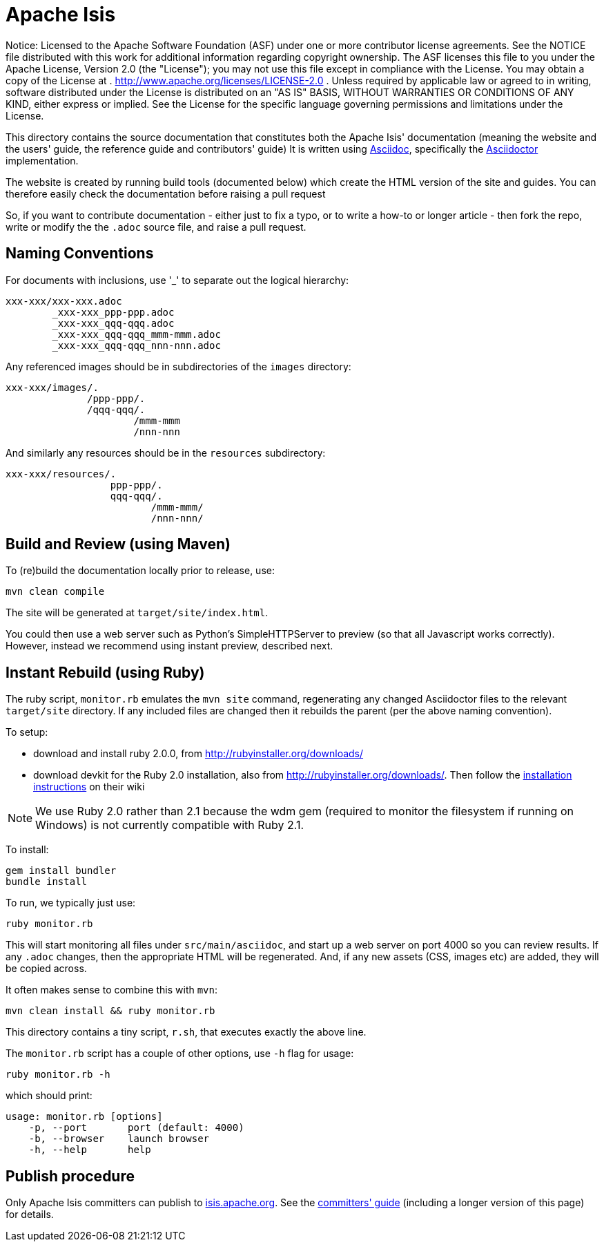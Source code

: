 = Apache Isis

ifndef::env-github[]
Notice: Licensed to the Apache Software Foundation (ASF) under one
 or more contributor license agreements. See the NOTICE file
 distributed with this work for additional information
 regarding copyright ownership. The ASF licenses this file
 to you under the Apache License, Version 2.0 (the
 "License"); you may not use this file except in compliance
 with the License. You may obtain a copy of the License at
 .
 http://www.apache.org/licenses/LICENSE-2.0[http://www.apache.org/licenses/LICENSE-2.0]
 .
 Unless required by applicable law or agreed to in writing,
 software distributed under the License is distributed on an
 "AS IS" BASIS, WITHOUT WARRANTIES OR CONDITIONS OF ANY
 KIND, either express or implied. See the License for the
 specific language governing permissions and limitations
 under the License.
endif::env-github[]

This directory contains the source documentation that constitutes both the Apache Isis' documentation (meaning the website and the users' guide, the reference guide and contributors' guide)   It is written using http://www.methods.co.nz/asciidoc/[Asciidoc], specifically the link:http://asciidoctor.org/[Asciidoctor] implementation.

The website is created by running build tools (documented below) which create the HTML version of the site and guides.  You can therefore easily check the documentation before raising a pull request

So, if you want to contribute documentation - either just to fix a typo, or to write a how-to or longer article - then fork the repo, write or modify the the `.adoc` source file, and raise a pull request.


== Naming Conventions

For documents with inclusions, use '_' to separate out the logical hierarchy:

[source]
----
xxx-xxx/xxx-xxx.adoc
        _xxx-xxx_ppp-ppp.adoc
        _xxx-xxx_qqq-qqq.adoc
        _xxx-xxx_qqq-qqq_mmm-mmm.adoc
        _xxx-xxx_qqq-qqq_nnn-nnn.adoc
----

Any referenced images should be in subdirectories of the `images` directory: 

[source]
----
xxx-xxx/images/.
              /ppp-ppp/.
              /qqq-qqq/.
                      /mmm-mmm
                      /nnn-nnn
----

And similarly any resources should be in the `resources` subdirectory:

[source]
----
xxx-xxx/resources/.
                  ppp-ppp/.
                  qqq-qqq/.
                         /mmm-mmm/
                         /nnn-nnn/
----



== Build and Review (using Maven)

To (re)build the documentation locally prior to release, use:

[source]
----
mvn clean compile
----

The site will be generated at `target/site/index.html`.

You could then use a web server such as Python's SimpleHTTPServer to preview (so that all Javascript works correctly). However, instead we recommend using instant preview, described next.


== Instant Rebuild (using Ruby)

The ruby script, `monitor.rb` emulates the `mvn site` command, regenerating any changed Asciidoctor files to the relevant `target/site` directory. If any included files are changed then it rebuilds the parent (per the above naming convention). 

To setup:

* download and install ruby 2.0.0, from link:http://rubyinstaller.org/downloads[http://rubyinstaller.org/downloads/]
* download devkit for the Ruby 2.0 installation, also from link:http://rubyinstaller.org/downloads[http://rubyinstaller.org/downloads/]. Then follow the link:https://github.com/oneclick/rubyinstaller/wiki/Development-Kit[installation instructions] on their wiki


[NOTE]
====
We use Ruby 2.0 rather than 2.1 because the wdm gem (required to monitor the filesystem if running on Windows) is not currently compatible with Ruby 2.1.
====

To install:

[source,bash]
----
gem install bundler
bundle install
----

To run, we typically just use:

[source,bash]
----
ruby monitor.rb
----

This will start monitoring all files under `src/main/asciidoc`, and start up a web server on port 4000 so you can review results.  If any `.adoc` changes, then the appropriate HTML will be regenerated.  And, if any new assets (CSS, images etc) are added, they will be copied across.

It often makes sense to combine this with `mvn`:

[source,bash]
----
mvn clean install && ruby monitor.rb
----

This directory contains a tiny script, `r.sh`, that executes exactly the above line.

The `monitor.rb` script has a couple of other options, use `-h` flag for usage:

[source,bash]
----
ruby monitor.rb -h
----

which should print:

[source]
----
usage: monitor.rb [options]
    -p, --port       port (default: 4000)
    -b, --browser    launch browser
    -h, --help       help
----




== Publish procedure

Only Apache Isis committers can publish to link:http://isis.apache.org[isis.apache.org].  See the link:http://isis.apache.org/guides/cgcom.html#_cg_asciidoc[committers' guide] (including a longer version of this page) for details.

